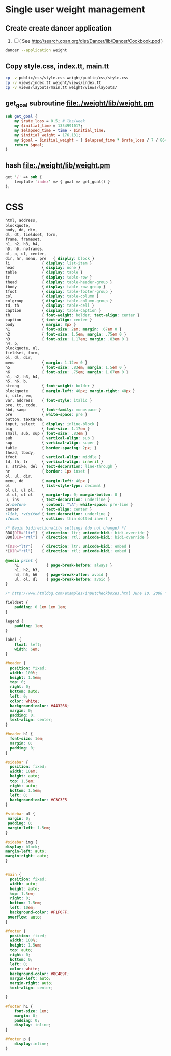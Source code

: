 * Single user weight management
** Create create dancer application
1. [ ]  ( See [[http://search.cpan.org/dist/Dancer/lib/Dancer/Cookbook.pod]] )
#+BEGIN_SRC sh :tangle 010-create-application.sh :shebang #!/bin/bash
dancer --application weight   
#+END_SRC
** Copy style.css, index.tt, main.tt
#+BEGIN_SRC sh :tangle 020-cp-style-index-main.sh :shebang #!/bin/bash
cp -v public/css/style.css weight/public/css/style.css
cp -v views/index.tt weight/views/index.tt
cp -v views/layouts/main.tt weight/views/layouts/
#+END_SRC
** get_goal subroutine file:./weight/lib/weight.pm
#+BEGIN_SRC perl
  sub get_goal {
      my $rate_loss = 0.5; # lbs/week
      my $initial_time = 1354991017;
      my $elapsed_time = time - $initial_time;
      my $initial_weight = 176.131;
      my $goal = $initial_weight - ( $elapsed_time * $rate_loss / 7 / 86400 );
      return $goal;
  }
#+END_SRC
** hash file:./weight/lib/weight.pm
#+BEGIN_SRC perl
  get '/' => sub {
      template 'index' => { goal => get_goal() }
  };
#+END_SRC
* CSS
#+BEGIN_SRC css :tangle 030-css
  html, address,
  blockquote,
  body, dd, div,
  dl, dt, fieldset, form,
  frame, frameset,
  h1, h2, h3, h4,
  h5, h6, noframes,
  ol, p, ul, center,
  dir, hr, menu, pre   { display: block }
  li              { display: list-item }
  head            { display: none }
  table           { display: table }
  tr              { display: table-row }
  thead           { display: table-header-group }
  tbody           { display: table-row-group }
  tfoot           { display: table-footer-group }
  col             { display: table-column }
  colgroup        { display: table-column-group }
  td, th          { display: table-cell }
  caption         { display: table-caption }
  th              { font-weight: bolder; text-align: center }
  caption         { text-align: center }
  body            { margin: 8px }
  h1              { font-size: 2em; margin: .67em 0 }
  h2              { font-size: 1.5em; margin: .75em 0 }
  h3              { font-size: 1.17em; margin: .83em 0 }
  h4, p,
  blockquote, ul,
  fieldset, form,
  ol, dl, dir,
  menu            { margin: 1.12em 0 }
  h5              { font-size: .83em; margin: 1.5em 0 }
  h6              { font-size: .75em; margin: 1.67em 0 }
  h1, h2, h3, h4,
  h5, h6, b,
  strong          { font-weight: bolder }
  blockquote      { margin-left: 40px; margin-right: 40px }
  i, cite, em,
  var, address    { font-style: italic }
  pre, tt, code,
  kbd, samp       { font-family: monospace }
  pre             { white-space: pre }
  button, textarea,
  input, select   { display: inline-block }
  big             { font-size: 1.17em }
  small, sub, sup { font-size: .83em }
  sub             { vertical-align: sub }
  sup             { vertical-align: super }
  table           { border-spacing: 2px; }
  thead, tbody,
  tfoot           { vertical-align: middle }
  td, th, tr      { vertical-align: inherit }
  s, strike, del  { text-decoration: line-through }
  hr              { border: 1px inset }
  ol, ul, dir,
  menu, dd        { margin-left: 40px }
  ol              { list-style-type: decimal }
  ol ul, ul ol,
  ul ul, ol ol    { margin-top: 0; margin-bottom: 0 }
  u, ins          { text-decoration: underline }
  br:before       { content: "\A"; white-space: pre-line }
  center          { text-align: center }
  :link, :visited { text-decoration: underline }
  :focus          { outline: thin dotted invert }
  
  /* Begin bidirectionality settings (do not change) */
  BDO[DIR="ltr"]  { direction: ltr; unicode-bidi: bidi-override }
  BDO[DIR="rtl"]  { direction: rtl; unicode-bidi: bidi-override }
  
  ,*[DIR="ltr"]    { direction: ltr; unicode-bidi: embed }
  ,*[DIR="rtl"]    { direction: rtl; unicode-bidi: embed }
  
  @media print {
      h1            { page-break-before: always }
      h1, h2, h3,
      h4, h5, h6    { page-break-after: avoid }
      ul, ol, dl    { page-break-before: avoid }
  }
  
  /* http://www.htmldog.com/examples/inputcheckboxes.html June 10, 2008 */
  
  fieldset {
      padding: 0 1em 1em 1em;
  }
  
  legend {
      padding: 1em;
  }
  
  label {
      float: left;
      width: 6em;
  }
  
  #header {
    position: fixed;
    width: 100%;
    height: 1.5em;
    top: 0;
    right: 0;
    bottom: auto;
    left: 0;
    color: white;
    background-color: #443266;
    margin: 0;
    padding: 0;
    text-align: center;
  }
  
  #header h1 {
    font-size: 1em;
    margin: 0;
    padding: 0;
  }    
  
  #sidebar {
    position: fixed;
    width: 10em;
    height: auto;
    top: 1.5em;
    right: auto;
    bottom: 1.5em;
    left: 0;
    background-color: #C3C3E5
  }
  
  #sidebar ul {
   margin: 0;
   padding: 0;
   margin-left: 1.5em;
  }
  
  #sidebar img {
  display: block;
  margin-left: auto;
  margin-right: auto;
  }
  
  
  #main {
    position: fixed;
    width: auto;
    height: auto;
    top: 1.5em;
    right: 0;
    bottom: 1.5em;
    left: 10em;
    background-color: #F1F0FF;
   overflow: auto;
  }
  
  #footer {
    position: fixed;
    width: 100%;
    height: 1.5em;
    top: auto;
    right: 0;
    bottom: 0;
    left: 0;
    color: white;
    background-color: #8C489F;
    margin-left: auto;
    margin-right: auto;
    text-align: center;
    
  }
  
  #footer h1 {
      font-size: 1em;
      margin: 0;
      padding: 0;
      display: inline;
  }
  
  #footer p {
      display:inline;
  }
#+END_SRC
